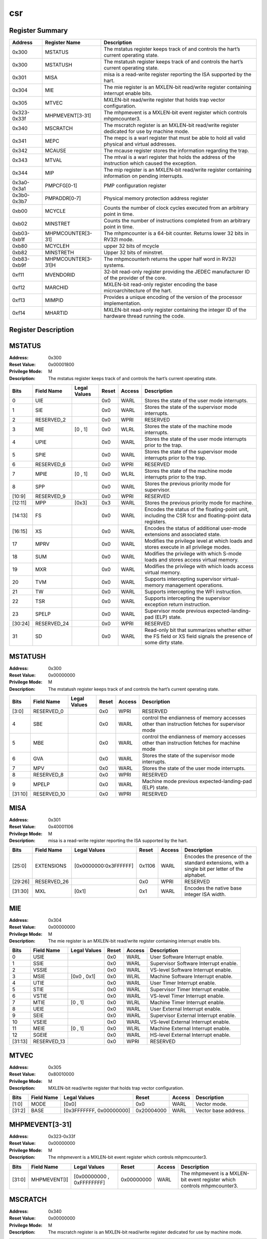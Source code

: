 .. ..::

   Copyright (c) 2024 OpenHW Group
   Copyright (c) 2024 Thales
   SPDX-License-Identifier: Apache-2.0 WITH SHL-2.1
   Author: Abdessamii Oukalrazqou

===
csr
===

Register Summary
----------------

+-------------+--------------------+----------------------------------------------------------------------------------------------------+
| Address     | Register Name      | Description                                                                                        |
+=============+====================+====================================================================================================+
| 0x300       | MSTATUS            | The mstatus register keeps track of and controls the hart’s current operating state.               |
+-------------+--------------------+----------------------------------------------------------------------------------------------------+
| 0x300       | MSTATUSH           | The mstatush register keeps track of and controls the hart’s current operating state.              |
+-------------+--------------------+----------------------------------------------------------------------------------------------------+
| 0x301       | MISA               | misa is a read-write register reporting the ISA supported by the hart.                             |
+-------------+--------------------+----------------------------------------------------------------------------------------------------+
| 0x304       | MIE                | The mie register is an MXLEN-bit read/write register containing interrupt enable bits.             |
+-------------+--------------------+----------------------------------------------------------------------------------------------------+
| 0x305       | MTVEC              | MXLEN-bit read/write register that holds trap vector configuration.                                |
+-------------+--------------------+----------------------------------------------------------------------------------------------------+
| 0x323-0x33f | MHPMEVENT[3-31]    | The mhpmevent is a MXLEN-bit event register which controls mhpmcounter3.                           |
+-------------+--------------------+----------------------------------------------------------------------------------------------------+
| 0x340       | MSCRATCH           | The mscratch register is an MXLEN-bit read/write register dedicated for use by machine mode.       |
+-------------+--------------------+----------------------------------------------------------------------------------------------------+
| 0x341       | MEPC               | The mepc is a warl register that must be able to hold all valid physical and virtual addresses.    |
+-------------+--------------------+----------------------------------------------------------------------------------------------------+
| 0x342       | MCAUSE             | The mcause register stores the information regarding the trap.                                     |
+-------------+--------------------+----------------------------------------------------------------------------------------------------+
| 0x343       | MTVAL              | The mtval is a warl register that holds the address of the instruction which caused the exception. |
+-------------+--------------------+----------------------------------------------------------------------------------------------------+
| 0x344       | MIP                | The mip register is an MXLEN-bit read/write register containing information on pending interrupts. |
+-------------+--------------------+----------------------------------------------------------------------------------------------------+
| 0x3a0-0x3a1 | PMPCFG[0-1]        | PMP configuration register                                                                         |
+-------------+--------------------+----------------------------------------------------------------------------------------------------+
| 0x3b0-0x3b7 | PMPADDR[0-7]       | Physical memory protection address register                                                        |
+-------------+--------------------+----------------------------------------------------------------------------------------------------+
| 0xb00       | MCYCLE             | Counts the number of clock cycles executed from an arbitrary point in time.                        |
+-------------+--------------------+----------------------------------------------------------------------------------------------------+
| 0xb02       | MINSTRET           | Counts the number of instructions completed from an arbitrary point in time.                       |
+-------------+--------------------+----------------------------------------------------------------------------------------------------+
| 0xb03-0xb1f | MHPMCOUNTER[3-31]  | The mhpmcounter is a 64-bit counter. Returns lower 32 bits in RV32I mode.                          |
+-------------+--------------------+----------------------------------------------------------------------------------------------------+
| 0xb80       | MCYCLEH            | upper 32 bits of mcycle                                                                            |
+-------------+--------------------+----------------------------------------------------------------------------------------------------+
| 0xb82       | MINSTRETH          | Upper 32 bits of minstret.                                                                         |
+-------------+--------------------+----------------------------------------------------------------------------------------------------+
| 0xb83-0xb9f | MHPMCOUNTER[3-31]H | The mhpmcounterh returns the upper half word in RV32I systems.                                     |
+-------------+--------------------+----------------------------------------------------------------------------------------------------+
| 0xf11       | MVENDORID          | 32-bit read-only register providing the JEDEC manufacturer ID of the provider of the core.         |
+-------------+--------------------+----------------------------------------------------------------------------------------------------+
| 0xf12       | MARCHID            | MXLEN-bit read-only register encoding the base microarchitecture of the hart.                      |
+-------------+--------------------+----------------------------------------------------------------------------------------------------+
| 0xf13       | MIMPID             | Provides a unique encoding of the version of the processor implementation.                         |
+-------------+--------------------+----------------------------------------------------------------------------------------------------+
| 0xf14       | MHARTID            | MXLEN-bit read-only register containing the integer ID of the hardware thread running the code.    |
+-------------+--------------------+----------------------------------------------------------------------------------------------------+

Register Description
--------------------
MSTATUS
-------

:Address: 0x300
:Reset Value: 0x00001800
:Privilege Mode: M
:Description: The mstatus register keeps track of and controls the
   hart’s current operating state.

+---------+--------------+----------------+---------+----------+-----------------------------------------------------------------------------------------------------------------+
| Bits    | Field Name   | Legal Values   | Reset   | Access   | Description                                                                                                     |
+=========+==============+================+=========+==========+=================================================================================================================+
| 0       | UIE          |                | 0x0     | WARL     | Stores the state of the user mode interrupts.                                                                   |
+---------+--------------+----------------+---------+----------+-----------------------------------------------------------------------------------------------------------------+
| 1       | SIE          |                | 0x0     | WARL     | Stores the state of the supervisor mode interrupts.                                                             |
+---------+--------------+----------------+---------+----------+-----------------------------------------------------------------------------------------------------------------+
| 2       | RESERVED_2   |                | 0x0     | WPRI     | RESERVED                                                                                                        |
+---------+--------------+----------------+---------+----------+-----------------------------------------------------------------------------------------------------------------+
| 3       | MIE          | [0 , 1]        | 0x0     | WLRL     | Stores the state of the machine mode interrupts.                                                                |
+---------+--------------+----------------+---------+----------+-----------------------------------------------------------------------------------------------------------------+
| 4       | UPIE         |                | 0x0     | WARL     | Stores the state of the user mode interrupts prior to the trap.                                                 |
+---------+--------------+----------------+---------+----------+-----------------------------------------------------------------------------------------------------------------+
| 5       | SPIE         |                | 0x0     | WARL     | Stores the state of the supervisor mode interrupts prior to the trap.                                           |
+---------+--------------+----------------+---------+----------+-----------------------------------------------------------------------------------------------------------------+
| 6       | RESERVED_6   |                | 0x0     | WPRI     | RESERVED                                                                                                        |
+---------+--------------+----------------+---------+----------+-----------------------------------------------------------------------------------------------------------------+
| 7       | MPIE         | [0 , 1]        | 0x0     | WLRL     | Stores the state of the machine mode interrupts prior to the trap.                                              |
+---------+--------------+----------------+---------+----------+-----------------------------------------------------------------------------------------------------------------+
| 8       | SPP          |                | 0x0     | WARL     | Stores the previous priority mode for supervisor.                                                               |
+---------+--------------+----------------+---------+----------+-----------------------------------------------------------------------------------------------------------------+
| [10:9]  | RESERVED_9   |                | 0x0     | WPRI     | RESERVED                                                                                                        |
+---------+--------------+----------------+---------+----------+-----------------------------------------------------------------------------------------------------------------+
| [12:11] | MPP          | [0x3]          | 0x3     | WARL     | Stores the previous priority mode for machine.                                                                  |
+---------+--------------+----------------+---------+----------+-----------------------------------------------------------------------------------------------------------------+
| [14:13] | FS           |                | 0x0     | WARL     | Encodes the status of the floating-point unit, including the CSR fcsr and floating-point data registers.        |
+---------+--------------+----------------+---------+----------+-----------------------------------------------------------------------------------------------------------------+
| [16:15] | XS           |                | 0x0     | WARL     | Encodes the status of additional user-mode extensions and associated state.                                     |
+---------+--------------+----------------+---------+----------+-----------------------------------------------------------------------------------------------------------------+
| 17      | MPRV         |                | 0x0     | WARL     | Modifies the privilege level at which loads and stores execute in all privilege modes.                          |
+---------+--------------+----------------+---------+----------+-----------------------------------------------------------------------------------------------------------------+
| 18      | SUM          |                | 0x0     | WARL     | Modifies the privilege with which S-mode loads and stores access virtual memory.                                |
+---------+--------------+----------------+---------+----------+-----------------------------------------------------------------------------------------------------------------+
| 19      | MXR          |                | 0x0     | WARL     | Modifies the privilege with which loads access virtual memory.                                                  |
+---------+--------------+----------------+---------+----------+-----------------------------------------------------------------------------------------------------------------+
| 20      | TVM          |                | 0x0     | WARL     | Supports intercepting supervisor virtual-memory management operations.                                          |
+---------+--------------+----------------+---------+----------+-----------------------------------------------------------------------------------------------------------------+
| 21      | TW           |                | 0x0     | WARL     | Supports intercepting the WFI instruction.                                                                      |
+---------+--------------+----------------+---------+----------+-----------------------------------------------------------------------------------------------------------------+
| 22      | TSR          |                | 0x0     | WARL     | Supports intercepting the supervisor exception return instruction.                                              |
+---------+--------------+----------------+---------+----------+-----------------------------------------------------------------------------------------------------------------+
| 23      | SPELP        |                | 0x0     | WARL     | Supervisor mode previous expected-landing-pad (ELP) state.                                                      |
+---------+--------------+----------------+---------+----------+-----------------------------------------------------------------------------------------------------------------+
| [30:24] | RESERVED_24  |                | 0x0     | WPRI     | RESERVED                                                                                                        |
+---------+--------------+----------------+---------+----------+-----------------------------------------------------------------------------------------------------------------+
| 31      | SD           |                | 0x0     | WARL     | Read-only bit that summarizes whether either the FS field or XS field signals the presence of some dirty state. |
+---------+--------------+----------------+---------+----------+-----------------------------------------------------------------------------------------------------------------+

MSTATUSH
--------

:Address: 0x300
:Reset Value: 0x00000000
:Privilege Mode: M
:Description: The mstatush register keeps track of and controls the
   hart’s current operating state.

+---------+--------------+----------------+---------+----------+----------------------------------------------------------------------------------------------+
| Bits    | Field Name   | Legal Values   | Reset   | Access   | Description                                                                                  |
+=========+==============+================+=========+==========+==============================================================================================+
| [3:0]   | RESERVED_0   |                | 0x0     | WPRI     | RESERVED                                                                                     |
+---------+--------------+----------------+---------+----------+----------------------------------------------------------------------------------------------+
| 4       | SBE          |                | 0x0     | WARL     | control the endianness of memory accesses other than instruction fetches for supervisor mode |
+---------+--------------+----------------+---------+----------+----------------------------------------------------------------------------------------------+
| 5       | MBE          |                | 0x0     | WARL     | control the endianness of memory accesses other than instruction fetches for machine mode    |
+---------+--------------+----------------+---------+----------+----------------------------------------------------------------------------------------------+
| 6       | GVA          |                | 0x0     | WARL     | Stores the state of the supervisor mode interrupts.                                          |
+---------+--------------+----------------+---------+----------+----------------------------------------------------------------------------------------------+
| 7       | MPV          |                | 0x0     | WARL     | Stores the state of the user mode interrupts.                                                |
+---------+--------------+----------------+---------+----------+----------------------------------------------------------------------------------------------+
| 8       | RESERVED_8   |                | 0x0     | WPRI     | RESERVED                                                                                     |
+---------+--------------+----------------+---------+----------+----------------------------------------------------------------------------------------------+
| 9       | MPELP        |                | 0x0     | WARL     | Machine mode previous expected-landing-pad (ELP) state.                                      |
+---------+--------------+----------------+---------+----------+----------------------------------------------------------------------------------------------+
| [31:10] | RESERVED_10  |                | 0x0     | WPRI     | RESERVED                                                                                     |
+---------+--------------+----------------+---------+----------+----------------------------------------------------------------------------------------------+

MISA
----

:Address: 0x301
:Reset Value: 0x40001106
:Privilege Mode: M
:Description: misa is a read-write register reporting the ISA supported
   by the hart.

+---------+--------------+-----------------------+---------+----------+------------------------------------------------------------------------------------------------+
| Bits    | Field Name   | Legal Values          | Reset   | Access   | Description                                                                                    |
+=========+==============+=======================+=========+==========+================================================================================================+
| [25:0]  | EXTENSIONS   | [0x0000000:0x3FFFFFF] | 0x1106  | WARL     | Encodes the presence of the standard extensions, with a single bit per letter of the alphabet. |
+---------+--------------+-----------------------+---------+----------+------------------------------------------------------------------------------------------------+
| [29:26] | RESERVED_26  |                       | 0x0     | WPRI     | RESERVED                                                                                       |
+---------+--------------+-----------------------+---------+----------+------------------------------------------------------------------------------------------------+
| [31:30] | MXL          | [0x1]                 | 0x1     | WARL     | Encodes the native base integer ISA width.                                                     |
+---------+--------------+-----------------------+---------+----------+------------------------------------------------------------------------------------------------+

MIE
---

:Address: 0x304
:Reset Value: 0x00000000
:Privilege Mode: M
:Description: The mie register is an MXLEN-bit read/write register
   containing interrupt enable bits.

+---------+--------------+----------------+---------+----------+---------------------------------------+
| Bits    | Field Name   | Legal Values   | Reset   | Access   | Description                           |
+=========+==============+================+=========+==========+=======================================+
| 0       | USIE         |                | 0x0     | WARL     | User Software Interrupt enable.       |
+---------+--------------+----------------+---------+----------+---------------------------------------+
| 1       | SSIE         |                | 0x0     | WARL     | Supervisor Software Interrupt enable. |
+---------+--------------+----------------+---------+----------+---------------------------------------+
| 2       | VSSIE        |                | 0x0     | WARL     | VS-level Software Interrupt enable.   |
+---------+--------------+----------------+---------+----------+---------------------------------------+
| 3       | MSIE         | [0x0 , 0x1]    | 0x0     | WLRL     | Machine Software Interrupt enable.    |
+---------+--------------+----------------+---------+----------+---------------------------------------+
| 4       | UTIE         |                | 0x0     | WARL     | User Timer Interrupt enable.          |
+---------+--------------+----------------+---------+----------+---------------------------------------+
| 5       | STIE         |                | 0x0     | WARL     | Supervisor Timer Interrupt enable.    |
+---------+--------------+----------------+---------+----------+---------------------------------------+
| 6       | VSTIE        |                | 0x0     | WARL     | VS-level Timer Interrupt enable.      |
+---------+--------------+----------------+---------+----------+---------------------------------------+
| 7       | MTIE         | [0 , 1]        | 0x0     | WLRL     | Machine Timer Interrupt enable.       |
+---------+--------------+----------------+---------+----------+---------------------------------------+
| 8       | UEIE         |                | 0x0     | WARL     | User External Interrupt enable.       |
+---------+--------------+----------------+---------+----------+---------------------------------------+
| 9       | SEIE         |                | 0x0     | WARL     | Supervisor External Interrupt enable. |
+---------+--------------+----------------+---------+----------+---------------------------------------+
| 10      | VSEIE        |                | 0x0     | WARL     | VS-level External Interrupt enable.   |
+---------+--------------+----------------+---------+----------+---------------------------------------+
| 11      | MEIE         | [0 , 1]        | 0x0     | WLRL     | Machine External Interrupt enable.    |
+---------+--------------+----------------+---------+----------+---------------------------------------+
| 12      | SGEIE        |                | 0x0     | WARL     | HS-level External Interrupt enable.   |
+---------+--------------+----------------+---------+----------+---------------------------------------+
| [31:13] | RESERVED_13  |                | 0x0     | WPRI     | RESERVED                              |
+---------+--------------+----------------+---------+----------+---------------------------------------+

MTVEC
-----

:Address: 0x305
:Reset Value: 0x80010000
:Privilege Mode: M
:Description: MXLEN-bit read/write register that holds trap vector
   configuration.

+--------+--------------+--------------------------+------------+----------+----------------------+
| Bits   | Field Name   | Legal Values             | Reset      | Access   | Description          |
+========+==============+==========================+============+==========+======================+
| [1:0]  | MODE         | [0x0]                    | 0x0        | WARL     | Vector mode.         |
+--------+--------------+--------------------------+------------+----------+----------------------+
| [31:2] | BASE         | [0x3FFFFFFF, 0x00000000] | 0x20004000 | WARL     | Vector base address. |
+--------+--------------+--------------------------+------------+----------+----------------------+

MHPMEVENT[3-31]
---------------

:Address: 0x323-0x33f
:Reset Value: 0x00000000
:Privilege Mode: M
:Description: The mhpmevent is a MXLEN-bit event register which controls
   mhpmcounter3.

+--------+--------------+---------------------------+------------+----------+--------------------------------------------------------------------------+
| Bits   | Field Name   | Legal Values              | Reset      | Access   | Description                                                              |
+========+==============+===========================+============+==========+==========================================================================+
| [31:0] | MHPMEVENT[I] | [0x00000000 , 0xFFFFFFFF] | 0x00000000 | WARL     | The mhpmevent is a MXLEN-bit event register which controls mhpmcounter3. |
+--------+--------------+---------------------------+------------+----------+--------------------------------------------------------------------------+

MSCRATCH
--------

:Address: 0x340
:Reset Value: 0x00000000
:Privilege Mode: M
:Description: The mscratch register is an MXLEN-bit read/write register
   dedicated for use by machine mode.

+--------+--------------+---------------------------+------------+----------+----------------------------------------------------------------------------------------------+
| Bits   | Field Name   | Legal Values              | Reset      | Access   | Description                                                                                  |
+========+==============+===========================+============+==========+==============================================================================================+
| [31:0] | MSCRATCH     | [0x00000000 , 0xFFFFFFFF] | 0x00000000 | WARL     | The mscratch register is an MXLEN-bit read/write register dedicated for use by machine mode. |
+--------+--------------+---------------------------+------------+----------+----------------------------------------------------------------------------------------------+

MEPC
----

:Address: 0x341
:Reset Value: 0x00000000
:Privilege Mode: M
:Description: The mepc is a warl register that must be able to hold all
   valid physical and virtual addresses.

+--------+--------------+---------------------------+------------+----------+-------------------------------------------------------------------------------------------------+
| Bits   | Field Name   | Legal Values              | Reset      | Access   | Description                                                                                     |
+========+==============+===========================+============+==========+=================================================================================================+
| [31:0] | MEPC         | [0x00000000 , 0xFFFFFFFF] | 0x00000000 | WARL     | The mepc is a warl register that must be able to hold all valid physical and virtual addresses. |
+--------+--------------+---------------------------+------------+----------+-------------------------------------------------------------------------------------------------+

MCAUSE
------

:Address: 0x342
:Reset Value: 0x00000000
:Privilege Mode: M
:Description: The mcause register stores the information regarding the
   trap.

+--------+----------------+----------------+---------+----------+-----------------------------------------------------+
| Bits   | Field Name     | Legal Values   | Reset   | Access   | Description                                         |
+========+================+================+=========+==========+=====================================================+
| [30:0] | EXCEPTION_CODE | [0 , 15]       | 0x0     | WLRL     | Encodes the exception code.                         |
+--------+----------------+----------------+---------+----------+-----------------------------------------------------+
| 31     | INTERRUPT      | [0x0 , 0x1]    | 0x0     | WLRL     | Indicates whether the trap was due to an interrupt. |
+--------+----------------+----------------+---------+----------+-----------------------------------------------------+

MTVAL
-----

:Address: 0x343
:Reset Value: 0x00000000
:Privilege Mode: M
:Description: The mtval is a warl register that holds the address of the
   instruction which caused the exception.

+--------+--------------+---------------------------+------------+----------+----------------------------------------------------------------------------------------------------+
| Bits   | Field Name   | Legal Values              | Reset      | Access   | Description                                                                                        |
+========+==============+===========================+============+==========+====================================================================================================+
| [31:0] | MTVAL        | [0x00000000 , 0xFFFFFFFF] | 0x00000000 | WARL     | The mtval is a warl register that holds the address of the instruction which caused the exception. |
+--------+--------------+---------------------------+------------+----------+----------------------------------------------------------------------------------------------------+

MIP
---

:Address: 0x344
:Reset Value: 0x00000000
:Privilege Mode: M
:Description: The mip register is an MXLEN-bit read/write register
   containing information on pending interrupts.

+---------+--------------+----------------+---------+-------------+----------------------------------------+
| Bits    | Field Name   | Legal Values   | Reset   | Access      | Description                            |
+=========+==============+================+=========+=============+========================================+
| 0       | USIP         |                | 0x0     | WARL        | User Software Interrupt Pending.       |
+---------+--------------+----------------+---------+-------------+----------------------------------------+
| 1       | SSIP         |                | 0x0     | WARL        | Supervisor Software Interrupt Pending. |
+---------+--------------+----------------+---------+-------------+----------------------------------------+
| 2       | VSSIP        |                | 0x0     | WARL        | VS-level Software Interrupt Pending.   |
+---------+--------------+----------------+---------+-------------+----------------------------------------+
| 3       | MSIP         | 0x1            | 0x0     | RO_VARIABLE | Machine Software Interrupt Pending.    |
+---------+--------------+----------------+---------+-------------+----------------------------------------+
| 4       | UTIP         |                | 0x0     | WARL        | User Timer Interrupt Pending.          |
+---------+--------------+----------------+---------+-------------+----------------------------------------+
| 5       | STIP         |                | 0x0     | WARL        | Supervisor Timer Interrupt Pending.    |
+---------+--------------+----------------+---------+-------------+----------------------------------------+
| 6       | VSTIP        |                | 0x0     | WARL        | VS-level Timer Interrupt Pending.      |
+---------+--------------+----------------+---------+-------------+----------------------------------------+
| 7       | MTIP         | 0x1            | 0x0     | RO_VARIABLE | Machine Timer Interrupt Pending.       |
+---------+--------------+----------------+---------+-------------+----------------------------------------+
| 8       | UEIP         |                | 0x0     | WARL        | User External Interrupt Pending.       |
+---------+--------------+----------------+---------+-------------+----------------------------------------+
| 9       | SEIP         |                | 0x0     | WARL        | Supervisor External Interrupt Pending. |
+---------+--------------+----------------+---------+-------------+----------------------------------------+
| 10      | VSEIP        |                | 0x0     | WARL        | VS-level External Interrupt Pending.   |
+---------+--------------+----------------+---------+-------------+----------------------------------------+
| 11      | MEIP         | 0x1            | 0x0     | RO_VARIABLE | Machine External Interrupt Pending.    |
+---------+--------------+----------------+---------+-------------+----------------------------------------+
| 12      | SGEIP        |                | 0x0     | WARL        | HS-level External Interrupt Pending.   |
+---------+--------------+----------------+---------+-------------+----------------------------------------+
| [31:13] | RESERVED_13  |                | 0x0     | WPRI        | RESERVED                               |
+---------+--------------+----------------+---------+-------------+----------------------------------------+

PMPCFG[0-1]
-----------

:Address: 0x3a0-0x3a1
:Reset Value: 0x00000000
:Privilege Mode: M
:Description: PMP configuration register

+---------+-----------------+----------------+---------+----------+------------------------+
| Bits    | Field Name      | Legal Values   | Reset   | Access   | Description            |
+=========+=================+================+=========+==========+========================+
| [7:0]   | PMP[I*4 + 0]CFG | [0x00:0xFF]    | 0x0     | WARL     | pmp configuration bits |
+---------+-----------------+----------------+---------+----------+------------------------+
| [15:8]  | PMP[I*4 + 1]CFG | [0x00:0xFF]    | 0x0     | WARL     | pmp configuration bits |
+---------+-----------------+----------------+---------+----------+------------------------+
| [23:16] | PMP[I*4 + 2]CFG | [0x00:0xFF]    | 0x0     | WARL     | pmp configuration bits |
+---------+-----------------+----------------+---------+----------+------------------------+
| [31:24] | PMP[I*4 + 3]CFG | [0x00:0xFF]    | 0x0     | WARL     | pmp configuration bits |
+---------+-----------------+----------------+---------+----------+------------------------+

PMPADDR[0-7]
------------

:Address: 0x3b0-0x3b7
:Reset Value: 0x00000000
:Privilege Mode: M
:Description: Physical memory protection address register

+--------+--------------+---------------------------+------------+----------+---------------------------------------------+
| Bits   | Field Name   | Legal Values              | Reset      | Access   | Description                                 |
+========+==============+===========================+============+==========+=============================================+
| [31:0] | PMPADDR[I]   | [0x00000000 , 0xFFFFFFFF] | 0x00000000 | WARL     | Physical memory protection address register |
+--------+--------------+---------------------------+------------+----------+---------------------------------------------+

MCYCLE
------

:Address: 0xb00
:Reset Value: 0x00000000
:Privilege Mode: M
:Description: Counts the number of clock cycles executed from an
   arbitrary point in time.

+--------+--------------+---------------------------+------------+----------+-----------------------------------------------------------------------------+
| Bits   | Field Name   | Legal Values              | Reset      | Access   | Description                                                                 |
+========+==============+===========================+============+==========+=============================================================================+
| [31:0] | MCYCLE       | [0x00000000 , 0xFFFFFFFF] | 0x00000000 | WARL     | Counts the number of clock cycles executed from an arbitrary point in time. |
+--------+--------------+---------------------------+------------+----------+-----------------------------------------------------------------------------+

MINSTRET
--------

:Address: 0xb02
:Reset Value: 0x00000000
:Privilege Mode: M
:Description: Counts the number of instructions completed from an
   arbitrary point in time.

+--------+--------------+---------------------------+------------+----------+------------------------------------------------------------------------------+
| Bits   | Field Name   | Legal Values              | Reset      | Access   | Description                                                                  |
+========+==============+===========================+============+==========+==============================================================================+
| [31:0] | MINSTRET     | [0x00000000 , 0xFFFFFFFF] | 0x00000000 | WARL     | Counts the number of instructions completed from an arbitrary point in time. |
+--------+--------------+---------------------------+------------+----------+------------------------------------------------------------------------------+

MHPMCOUNTER[3-31]
-----------------

:Address: 0xb03-0xb1f
:Reset Value: 0x00000000
:Privilege Mode: M
:Description: The mhpmcounter is a 64-bit counter. Returns lower 32 bits
   in RV32I mode.

+--------+----------------+---------------------------+------------+----------+---------------------------------------------------------------------------+
| Bits   | Field Name     | Legal Values              | Reset      | Access   | Description                                                               |
+========+================+===========================+============+==========+===========================================================================+
| [31:0] | MHPMCOUNTER[I] | [0x00000000 , 0xFFFFFFFF] | 0x00000000 | WARL     | The mhpmcounter is a 64-bit counter. Returns lower 32 bits in RV32I mode. |
+--------+----------------+---------------------------+------------+----------+---------------------------------------------------------------------------+

MCYCLEH
-------

:Address: 0xb80
:Reset Value: 0x00000000
:Privilege Mode: M
:Description: upper 32 bits of mcycle

+--------+--------------+---------------------------+------------+----------+-------------------------+
| Bits   | Field Name   | Legal Values              | Reset      | Access   | Description             |
+========+==============+===========================+============+==========+=========================+
| [31:0] | MCYCLEH      | [0x00000000 , 0xFFFFFFFF] | 0x00000000 | WARL     | upper 32 bits of mcycle |
+--------+--------------+---------------------------+------------+----------+-------------------------+

MINSTRETH
---------

:Address: 0xb82
:Reset Value: 0x00000000
:Privilege Mode: M
:Description: Upper 32 bits of minstret.

+--------+--------------+---------------------------+------------+----------+----------------------------+
| Bits   | Field Name   | Legal Values              | Reset      | Access   | Description                |
+========+==============+===========================+============+==========+============================+
| [31:0] | MINSTRETH    | [0x00000000 , 0xFFFFFFFF] | 0x00000000 | WARL     | Upper 32 bits of minstret. |
+--------+--------------+---------------------------+------------+----------+----------------------------+

MHPMCOUNTER[3-31]H
------------------

:Address: 0xb83-0xb9f
:Reset Value: 0x00000000
:Privilege Mode: M
:Description: The mhpmcounterh returns the upper half word in RV32I
   systems.

+--------+-----------------+---------------------------+------------+----------+----------------------------------------------------------------+
| Bits   | Field Name      | Legal Values              | Reset      | Access   | Description                                                    |
+========+=================+===========================+============+==========+================================================================+
| [31:0] | MHPMCOUNTER[I]H | [0x00000000 , 0xFFFFFFFF] | 0x00000000 | WARL     | The mhpmcounterh returns the upper half word in RV32I systems. |
+--------+-----------------+---------------------------+------------+----------+----------------------------------------------------------------+

MVENDORID
---------

:Address: 0xf11
:Reset Value: 0x00000602
:Privilege Mode: M
:Description: 32-bit read-only register providing the JEDEC manufacturer
   ID of the provider of the core.

+--------+--------------+----------------+------------+-------------+--------------------------------------------------------------------------------------------+
| Bits   | Field Name   | Legal Values   | Reset      | Access      | Description                                                                                |
+========+==============+================+============+=============+============================================================================================+
| [31:0] | MVENDORID    | 0x00000602     | 0x00000602 | RO_CONSTANT | 32-bit read-only register providing the JEDEC manufacturer ID of the provider of the core. |
+--------+--------------+----------------+------------+-------------+--------------------------------------------------------------------------------------------+

MARCHID
-------

:Address: 0xf12
:Reset Value: 0x00000003
:Privilege Mode: M
:Description: MXLEN-bit read-only register encoding the base
   microarchitecture of the hart.

+--------+--------------+----------------+------------+-------------+-------------------------------------------------------------------------------+
| Bits   | Field Name   | Legal Values   | Reset      | Access      | Description                                                                   |
+========+==============+================+============+=============+===============================================================================+
| [31:0] | MARCHID      | 0x00000003     | 0x00000003 | RO_CONSTANT | MXLEN-bit read-only register encoding the base microarchitecture of the hart. |
+--------+--------------+----------------+------------+-------------+-------------------------------------------------------------------------------+

MIMPID
------

:Address: 0xf13
:Reset Value: 0x00000000
:Privilege Mode: M
:Description: Provides a unique encoding of the version of the processor
   implementation.

+--------+--------------+----------------+------------+-------------+----------------------------------------------------------------------------+
| Bits   | Field Name   | Legal Values   | Reset      | Access      | Description                                                                |
+========+==============+================+============+=============+============================================================================+
| [31:0] | MIMPID       | 0x00000000     | 0x00000000 | RO_CONSTANT | Provides a unique encoding of the version of the processor implementation. |
+--------+--------------+----------------+------------+-------------+----------------------------------------------------------------------------+

MHARTID
-------

:Address: 0xf14
:Reset Value: 0x00000000
:Privilege Mode: M
:Description: MXLEN-bit read-only register containing the integer ID of
   the hardware thread running the code.

+--------+--------------+----------------+------------+-------------+-------------------------------------------------------------------------------------------------+
| Bits   | Field Name   | Legal Values   | Reset      | Access      | Description                                                                                     |
+========+==============+================+============+=============+=================================================================================================+
| [31:0] | MHARTID      | 0x00000000     | 0x00000000 | RO_CONSTANT | MXLEN-bit read-only register containing the integer ID of the hardware thread running the code. |
+--------+--------------+----------------+------------+-------------+-------------------------------------------------------------------------------------------------+

